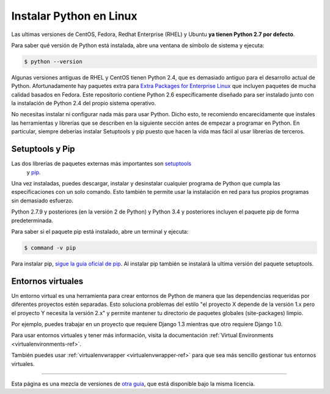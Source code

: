 .. _install-linux:

Instalar Python en Linux
==========================

Las ultimas versiones de CentOS, Fedora, Redhat Enterprise (RHEL) y Ubuntu      
**ya tienen Python 2.7 por defecto**.

Para saber qué versión de Python está instalada, abre una ventana de símbolo
de sistema y ejecuta:

.. code-block:: console

    $ python --version

Algunas versiones antiguas de RHEL y CentOS tienen Python 2.4, que es demasiado
antiguo para el desarrollo actual de Python. Afortunadamente hay paquetes extra
para `Extra Packages for Enterprise Linux`_ que incluyen paquetes de mucha calidad basados en Fedora. Este repositorio contiene Python 2.6 específicamente diseñado para ser instalado junto con la instalación de Python 2.4 del propio sistema operativo.

.. _Extra Packages for Enterprise Linux: http://fedoraproject.org/wiki/EPEL

No necesitas instalar ni configurar nada más para usar Python. Dicho esto, te
recomiendo encarecidamente que instales las herramientas y librerías que se
describen en la siguiente sección antes de empezar a programar en Python. En
particular, siempre deberías instalar Setuptools y pip puesto que hacen la vida
mas fácil al usar librerías de terceros.

Setuptools y Pip
----------------

Las dos librerías de paquetes externas más importantes son `setuptools <https://pypi.python.org/pypi/setuptools>`_
 y `pip <https://pip.pypa.io/en/stable/>`_.

Una vez instaladas, puedes descargar, instalar y desinstalar cualquier programa
de Python que cumpla las especificaciones con un solo comando. Esto también te
permite usar la instalación en red para tus propios programas sin demasiado
esfuerzo.

Python 2.7.9 y posteriores (en la versión 2 de Python) y Python 3.4 y
posteriores incluyen el paquete pip de forma predeterminada.

Para saber si el paquete pip está instalado, abre un terminal y ejecuta:

.. code-block:: console

    $ command -v pip

Para instalar pip, `sigue la guia oficial de pip <https://pip.pypa.io/en/latest/installing/>`_.
Al instalar pip también se instalará la ultima versión del paquete setuptools.

Entornos virtuales
------------------

Un entorno virtual es una herramienta para crear entornos de Python de manera
que las dependencias requeridas por diferentes proyectos estén separadas. Esto
soluciona problemas del estilo "el proyecto X depende de la versión 1.x pero el
proyecto Y necesita la versión 2.x" y permite mantener tu directorio de
paquetes globales (site-packages) limpio.

Por ejemplo, puedes trabajar en un proyecto que requiere Django 1.3 mientras
que otro requiere Django 1.0.

Para usar entornos virtuales y tener más información, visita la documentación :ref:`Virtual Environments <virtualenvironments-ref>`.

También puedes usar :ref:`virtualenvwrapper <virtualenvwrapper-ref>` para que
sea más sencillo gestionar tus entornos virtuales.

--------------------------------

Esta página es una mezcla de versiones de `otra guia <http://www.stuartellis.eu/articles/python-development-windows/>`_,
que está disponible bajo la misma licencia.

